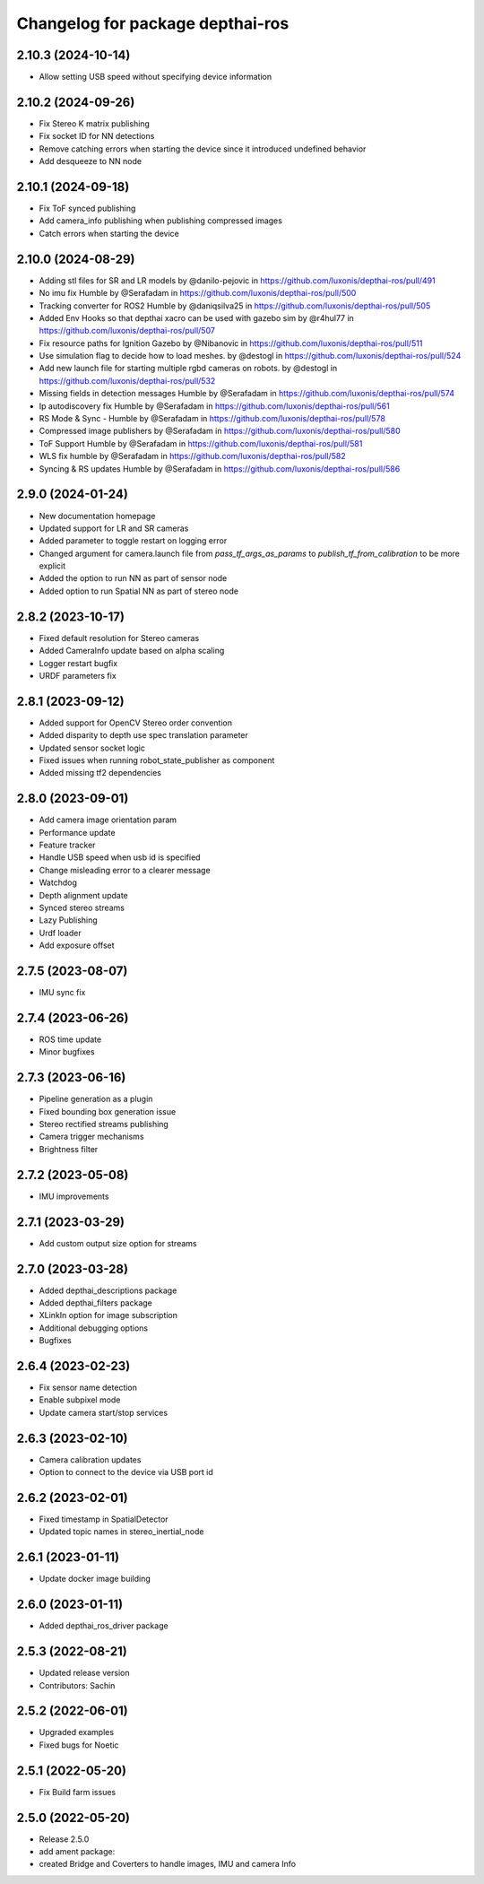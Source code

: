^^^^^^^^^^^^^^^^^^^^^^^^^^^^^^^^^
Changelog for package depthai-ros
^^^^^^^^^^^^^^^^^^^^^^^^^^^^^^^^^
2.10.3 (2024-10-14)
-------------------
* Allow setting USB speed without specifying device information

2.10.2 (2024-09-26)
-------------------
* Fix Stereo K matrix publishing
* Fix socket ID for NN detections
* Remove catching errors when starting the device since it introduced undefined behavior
* Add desqueeze to NN node

2.10.1 (2024-09-18)
-------------------
* Fix ToF synced publishing
* Add camera_info publishing when publishing compressed images
* Catch errors when starting the device

2.10.0 (2024-08-29)
-------------------
* Adding stl files for SR and LR models by @danilo-pejovic in https://github.com/luxonis/depthai-ros/pull/491
* No imu fix Humble by @Serafadam in https://github.com/luxonis/depthai-ros/pull/500
* Tracking converter for ROS2 Humble by @daniqsilva25 in https://github.com/luxonis/depthai-ros/pull/505
* Added Env Hooks so that depthai xacro can be used with gazebo sim by @r4hul77 in https://github.com/luxonis/depthai-ros/pull/507
* Fix resource paths for Ignition Gazebo by @Nibanovic in https://github.com/luxonis/depthai-ros/pull/511
* Use simulation flag to decide how to load meshes. by @destogl in https://github.com/luxonis/depthai-ros/pull/524
* Add new launch file for starting multiple rgbd cameras on robots. by @destogl in https://github.com/luxonis/depthai-ros/pull/532
* Missing fields in detection messages Humble by @Serafadam in https://github.com/luxonis/depthai-ros/pull/574
* Ip autodiscovery fix Humble by @Serafadam in https://github.com/luxonis/depthai-ros/pull/561
* RS Mode & Sync - Humble by @Serafadam in https://github.com/luxonis/depthai-ros/pull/578
* Compressed image publishers by @Serafadam in https://github.com/luxonis/depthai-ros/pull/580
* ToF Support Humble by @Serafadam in https://github.com/luxonis/depthai-ros/pull/581
* WLS fix humble by @Serafadam in https://github.com/luxonis/depthai-ros/pull/582
* Syncing & RS updates Humble by @Serafadam in https://github.com/luxonis/depthai-ros/pull/586

2.9.0 (2024-01-24)
-------------------

* New documentation homepage
* Updated support for LR and SR cameras
* Added parameter to toggle restart on logging error
* Changed argument for camera.launch file from `pass_tf_args_as_params` to `publish_tf_from_calibration` to be more explicit
* Added the option to run NN as part of sensor node
* Added option to run Spatial NN as part of stereo node

2.8.2 (2023-10-17)
-------------------

* Fixed default resolution for Stereo cameras
* Added CameraInfo update based on alpha scaling
* Logger restart bugfix
* URDF parameters fix

2.8.1 (2023-09-12)
-------------------

* Added support for OpenCV Stereo order convention
* Added disparity to depth use spec translation parameter
* Updated sensor socket logic
* Fixed issues when running robot_state_publisher as component
* Added missing tf2 dependencies

2.8.0 (2023-09-01)
-------------------
* Add camera image orientation param 
* Performance update
* Feature tracker
* Handle USB speed when usb id is specified
* Change misleading error to a clearer message
* Watchdog 
* Depth alignment update 
* Synced stereo streams
* Lazy Publishing 
* Urdf loader
* Add exposure offset

2.7.5 (2023-08-07)
-------------------
* IMU sync fix

2.7.4 (2023-06-26)
-------------------
* ROS time update
* Minor bugfixes

2.7.3 (2023-06-16)
-------------------
* Pipeline generation as a plugin
* Fixed bounding box generation issue
* Stereo rectified streams publishing
* Camera trigger mechanisms
* Brightness filter

2.7.2 (2023-05-08)
-------------------
* IMU improvements

2.7.1 (2023-03-29)
-------------------
* Add custom output size option for streams

2.7.0 (2023-03-28)
-------------------
* Added depthai_descriptions package
* Added depthai_filters package
* XLinkIn option for image subscription
* Additional debugging options
* Bugfixes

2.6.4 (2023-02-23)
-------------------
* Fix sensor name detection
* Enable subpixel mode
* Update camera start/stop services

2.6.3 (2023-02-10)
-------------------
* Camera calibration updates
* Option to connect to the device via USB port id

2.6.2 (2023-02-01)
-------------------
* Fixed timestamp in SpatialDetector
* Updated topic names in stereo_inertial_node

2.6.1 (2023-01-11)
-------------------
* Update docker image building

2.6.0 (2023-01-11)
-------------------
* Added depthai_ros_driver package

2.5.3 (2022-08-21)
-------------------
* Updated release version
* Contributors: Sachin

2.5.2 (2022-06-01)
-------------------
* Upgraded examples
* Fixed bugs for Noetic

2.5.1 (2022-05-20)
-------------------
* Fix Build farm issues

2.5.0 (2022-05-20)
-------------------
* Release 2.5.0
* add ament package:
* created Bridge and Coverters to handle images, IMU and camera Info


